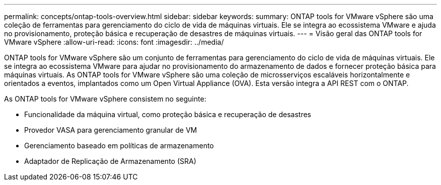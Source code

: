 ---
permalink: concepts/ontap-tools-overview.html 
sidebar: sidebar 
keywords:  
summary: ONTAP tools for VMware vSphere são uma coleção de ferramentas para gerenciamento do ciclo de vida de máquinas virtuais.  Ele se integra ao ecossistema VMware e ajuda no provisionamento, proteção básica e recuperação de desastres de máquinas virtuais. 
---
= Visão geral das ONTAP tools for VMware vSphere
:allow-uri-read: 
:icons: font
:imagesdir: ../media/


[role="lead"]
ONTAP tools for VMware vSphere são um conjunto de ferramentas para gerenciamento do ciclo de vida de máquinas virtuais. Ele se integra ao ecossistema VMware para ajudar no provisionamento do armazenamento de dados e fornecer proteção básica para máquinas virtuais.  As ONTAP tools for VMware vSphere são uma coleção de microsserviços escaláveis ​​horizontalmente e orientados a eventos, implantados como um Open Virtual Appliance (OVA).  Esta versão integra a API REST com o ONTAP.

As ONTAP tools for VMware vSphere consistem no seguinte:

* Funcionalidade da máquina virtual, como proteção básica e recuperação de desastres
* Provedor VASA para gerenciamento granular de VM
* Gerenciamento baseado em políticas de armazenamento
* Adaptador de Replicação de Armazenamento (SRA)

